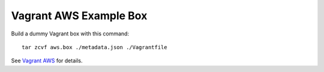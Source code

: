 =======================
Vagrant AWS Example Box
=======================

Build a dummy Vagrant box with this command::

    tar zcvf aws.box ./metadata.json ./Vagrantfile

See `Vagrant AWS <https://github.com/mitchellh/vagrant-aws/tree/master/example_box>`_
for details.
